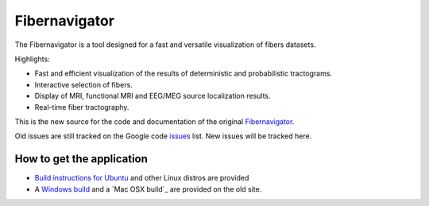 Fibernavigator
==============

The Fibernavigator is a tool designed for a fast and versatile visualization of fibers datasets.

Highlights:

- Fast and efficient visualization of the results of deterministic and probabilistic tractograms.
- Interactive selection of fibers.
- Display of MRI, functional MRI and EEG/MEG source localization results.
- Real-time fiber tractography.

This is the new source for the code and documentation of the original Fibernavigator_.

Old issues are still tracked on the Google code issues_ list. New issues will be tracked here.

How to get the application
--------------------------

- `Build instructions for Ubuntu`_ and other Linux distros are provided
- A `Windows build`_ and a `Mac OSX build`_ are provided on the old site.

.. _Fibernavigator: http://code.google.com/p/fibernavigator/
.. _issues: http://code.google.com/p/fibernavigator/issues/list
.. _Build instructions for Ubuntu: wiki/Ubuntu-build-instructions
.. _Windows build: http://code.google.com/p/fibernavigator/downloads/detail?name=FiberNavigator-build1771.zip
.. _Max OSX build: http://code.google.com/p/fibernavigator/downloads/detail?name=FiberNavigator-r1771.dmg
